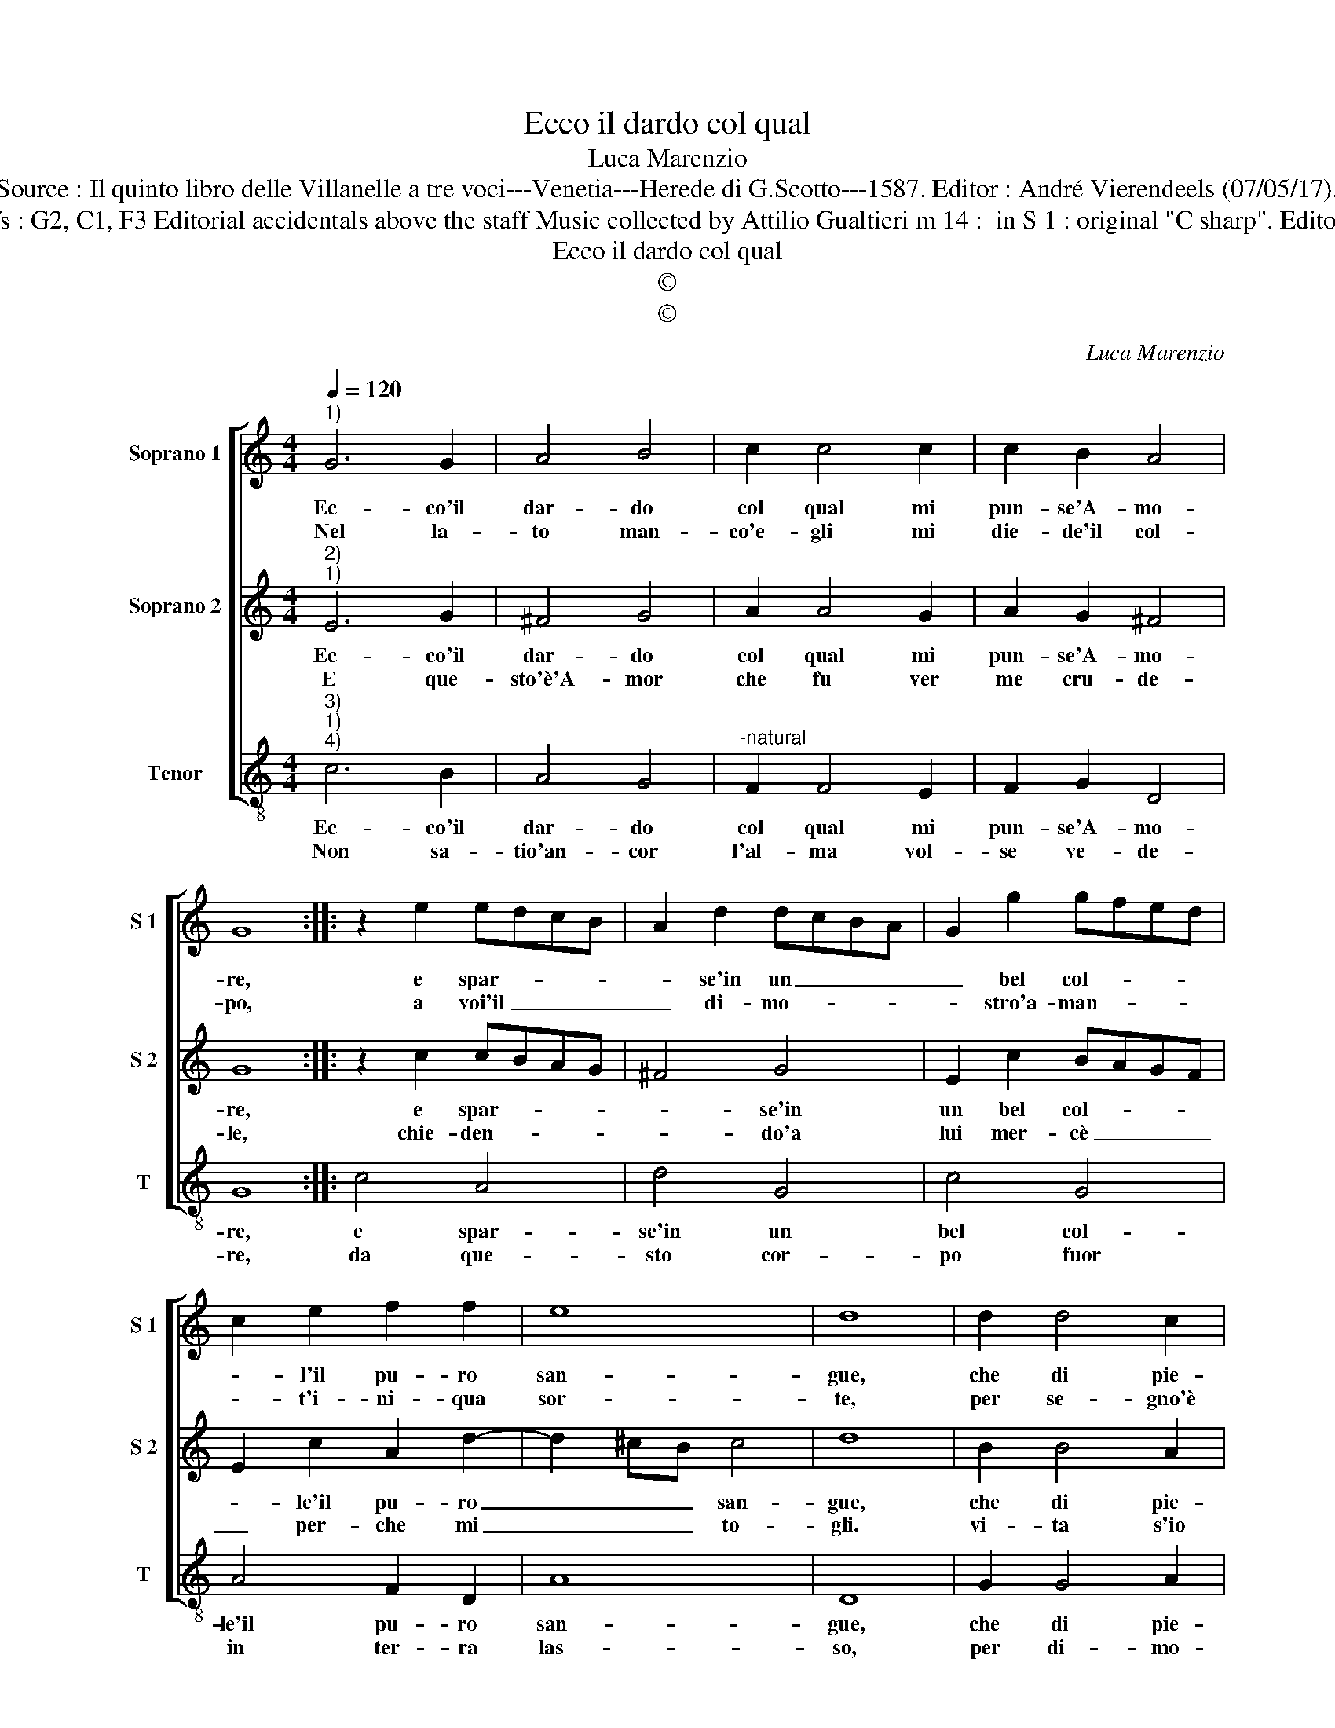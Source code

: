 X:1
T:Ecco il dardo col qual
T:Luca Marenzio
T:Source : Il quinto libro delle Villanelle a tre voci---Venetia---Herede di G.Scotto---1587. Editor : André Vierendeels (07/05/17).
T:Notes : Original clefs : G2, C1, F3 Editorial accidentals above the staff Music collected by Attilio Gualtieri m 14 :  in S 1 : original "C sharp". Editorial suggestion : "B"
T:Ecco il dardo col qual
T:©
T:©
C:Luca Marenzio
Z:©
%%score [ 1 2 3 ]
L:1/8
Q:1/4=120
M:4/4
K:C
V:1 treble nm="Soprano 1" snm="S 1"
V:2 treble nm="Soprano 2" snm="S 2"
V:3 treble-8 nm="Tenor" snm="T"
V:1
"^1)" G6 G2 | A4 B4 | c2 c4 c2 | c2 B2 A4 | G8 :: z2 e2 edcB | A2 d2 dcBA | G2 g2 gfed | %8
w: Ec- co'il|dar- do|col qual mi|pun- se'A- mo-|re,|e spar- * * *|* se'in un _ _ _|_ bel col- * * *|
w: Nel la-|to man-|co'e- gli mi|die- de'il col-|po,|a voi'il _ _ _|_ di- mo- * * *|* stro'a- man- * * *|
 c2 e2 f2 f2 | e8 | d8 | d2 d4 c2 | B4 B4 | B8 | d4 g4- | g2 e2 d4 | c8 :| %17
w: * l'il pu- ro|san-|gue,|che di pie-|ta- de|_|ma s'a-|* pr'e lan-|gue.-|
w: * t'i- ni- qua|sor-|te,|per se- gno'è|ve- ri-||del- la|_ mia mor-|te.|
V:2
"^2)""^1)" E6 G2 | ^F4 G4 | A2 A4 G2 | A2 G2 ^F4 | G8 :: z2 c2 cBAG | ^F4 G4 | E2 c2 BAGF | %8
w: Ec- co'il|dar- do|col qual mi|pun- se'A- mo-|re,|e spar- * * *|* se'in|un bel col- * * *|
w: E que-|sto'è'A- mor|che fu ver|me cru- de-|le,|chie- den- * * *|* do'a|lui mer- cè _ _ _|
 E2 c2 A2 d2- | d2 ^cB c4 | d8 | B2 B4 A2 | ^G4 G4 | ^G8 | A2 B4 c2 | B2 c4 B2 | c8 :| %17
w: * le'il pu- ro|_ _ _ san-|gue,|che di pie-|ta- de|tre-|ma s'ap- r'e|lan- * *|gue.|
w: _ per- che mi|_ _ _ to-|gli.|vi- ta s'io|chieg- gio'in|tua|gra- ia mi|vo- * *|gli.|
V:3
"^3)""^1)""^4)" c6 B2 | A4 G4 |"^-natural" F2 F4 E2 | F2 G2 D4 | G8 :: c4 A4 | d4 G4 | c4 G4 | %8
w: Ec- co'il|dar- do|col qual mi|pun- se'A- mo-|re,|e spar-|se'in un|bel col-|
w: Non sa-|tio'an- cor|l'al- ma vol-|se ve- de-|re,|da que-|sto cor-|po fuor|
 A4 F2 D2 | A8 | D8 | G2 G4 A2 | E4 E4 | E8 | D2 G4 C2 | G8 | C8 :| %17
w: le'il pu- ro|san-|gue,|che di pie-|ta- de|tre-|ma s'a- pr'e|lan-|gue.|
w: in ter- ra|las-|so,|per di- mo-|strar ch'ha-|ve'a'l|suo cor di|sas-|so.|

